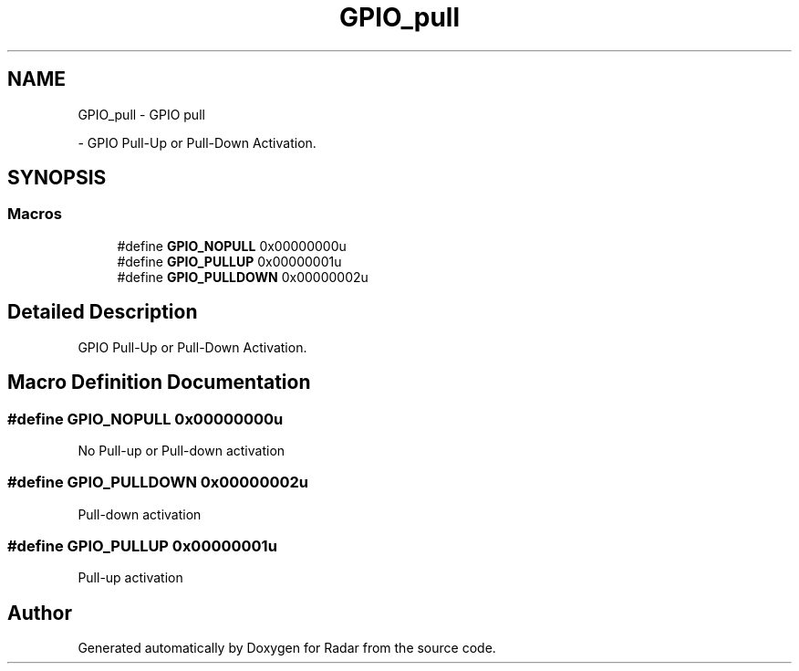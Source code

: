.TH "GPIO_pull" 3 "Version 1.0.0" "Radar" \" -*- nroff -*-
.ad l
.nh
.SH NAME
GPIO_pull \- GPIO pull
.PP
 \- GPIO Pull-Up or Pull-Down Activation\&.  

.SH SYNOPSIS
.br
.PP
.SS "Macros"

.in +1c
.ti -1c
.RI "#define \fBGPIO_NOPULL\fP   0x00000000u"
.br
.ti -1c
.RI "#define \fBGPIO_PULLUP\fP   0x00000001u"
.br
.ti -1c
.RI "#define \fBGPIO_PULLDOWN\fP   0x00000002u"
.br
.in -1c
.SH "Detailed Description"
.PP 
GPIO Pull-Up or Pull-Down Activation\&. 


.SH "Macro Definition Documentation"
.PP 
.SS "#define GPIO_NOPULL   0x00000000u"
No Pull-up or Pull-down activation 
.br
 
.SS "#define GPIO_PULLDOWN   0x00000002u"
Pull-down activation 
.br
 
.SS "#define GPIO_PULLUP   0x00000001u"
Pull-up activation 
.br
 
.SH "Author"
.PP 
Generated automatically by Doxygen for Radar from the source code\&.
